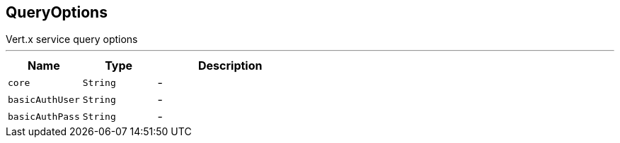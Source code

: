 == QueryOptions

++++
 Vert.x service query options
++++
'''

[cols=">25%,^25%,50%"]
[frame="topbot"]
|===
^|Name | Type ^| Description

|[[core]]`core`
|`String`
|-
|[[basicAuthUser]]`basicAuthUser`
|`String`
|-
|[[basicAuthPass]]`basicAuthPass`
|`String`
|-|===
